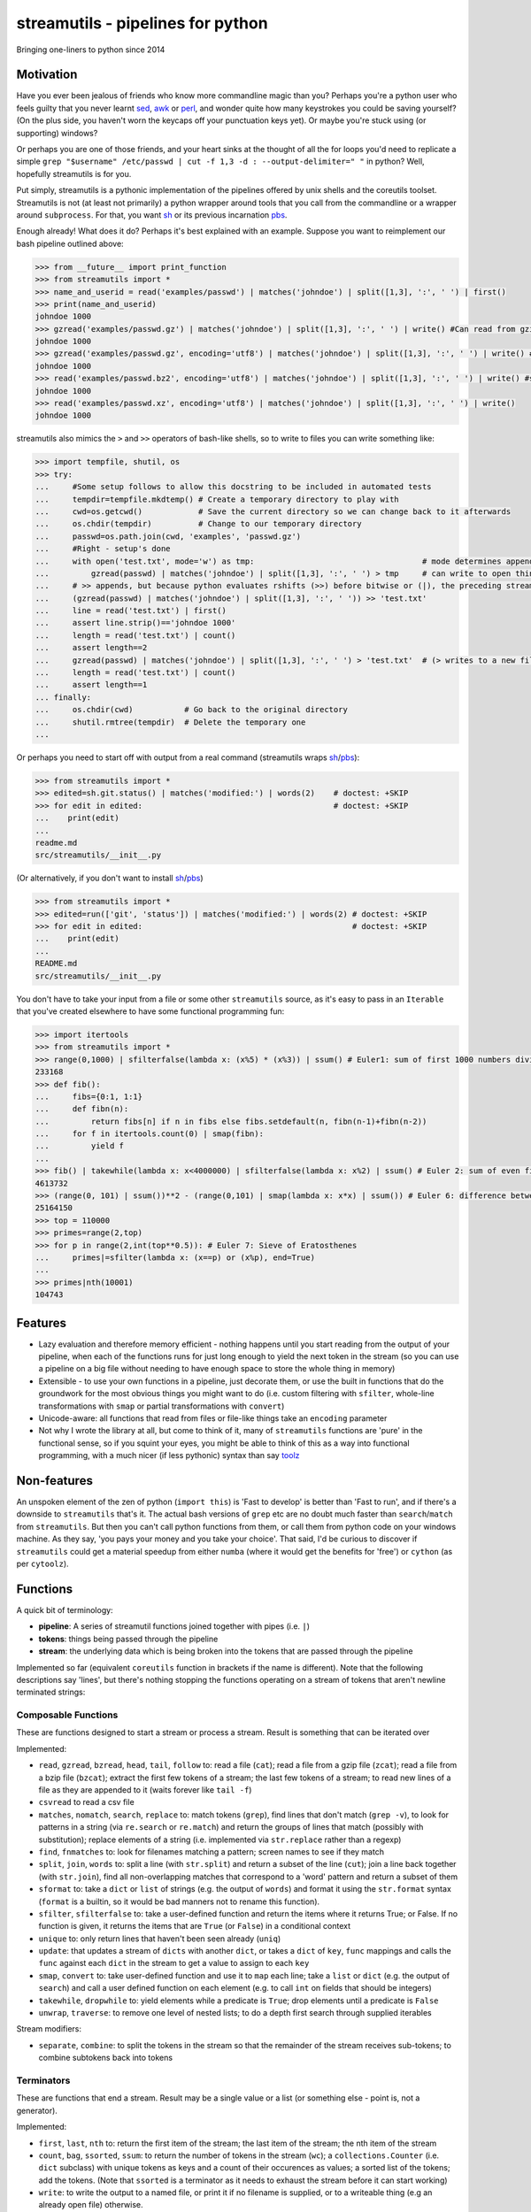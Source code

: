 streamutils - pipelines for python
==================================

Bringing one-liners to python since 2014

|Build Status| |Coverage Status|

Motivation
----------

Have you ever been jealous of friends who know more commandline magic
than you? Perhaps you're a python user who feels guilty that you never
learnt `sed <http://www.gnu.org/software/sed/>`__,
`awk <http://www.gnu.org/s/gawk/manual/gawk.html>`__ or
`perl <http://perl.org>`__, and wonder quite how many keystrokes you
could be saving yourself? (On the plus side, you haven't worn the
keycaps off your punctuation keys yet). Or maybe you're stuck using (or
supporting) windows?

Or perhaps you are one of those friends, and your heart sinks at the
thought of all the for loops you'd need to replicate a simple
``grep "$username" /etc/passwd | cut -f 1,3 -d : --output-delimiter=" "``
in python? Well, hopefully streamutils is for you.

Put simply, streamutils is a pythonic implementation of the pipelines
offered by unix shells and the coreutils toolset. Streamutils is not (at
least not primarily) a python wrapper around tools that you call from
the commandline or a wrapper around ``subprocess``. For that, you want
`sh <https://pypi.python.org/pypi/sh>`__ or its previous incarnation
`pbs <https://pypi.python.org/pypi/pbs>`__.

Enough already! What does it do? Perhaps it's best explained with an
example. Suppose you want to reimplement our bash pipeline outlined
above:

.. code:: python

    >>> from __future__ import print_function
    >>> from streamutils import *
    >>> name_and_userid = read('examples/passwd') | matches('johndoe') | split([1,3], ':', ' ') | first()
    >>> print(name_and_userid)
    johndoe 1000
    >>> gzread('examples/passwd.gz') | matches('johndoe') | split([1,3], ':', ' ') | write() #Can read from gzipped (and bzipped) files
    johndoe 1000
    >>> gzread('examples/passwd.gz', encoding='utf8') | matches('johndoe') | split([1,3], ':', ' ') | write() #You really ought to specify the unicode encoding
    johndoe 1000
    >>> read('examples/passwd.bz2', encoding='utf8') | matches('johndoe') | split([1,3], ':', ' ') | write() #streamutils will attempt to transparently decompress compressed files (.gz, .bz2, .xz)
    johndoe 1000
    >>> read('examples/passwd.xz', encoding='utf8') | matches('johndoe') | split([1,3], ':', ' ') | write() 
    johndoe 1000

streamutils also mimics the ``>`` and ``>>`` operators of bash-like
shells, so to write to files you can write something like:

.. code:: python

    >>> import tempfile, shutil, os
    >>> try:
    ...     #Some setup follows to allow this docstring to be included in automated tests
    ...     tempdir=tempfile.mkdtemp() # Create a temporary directory to play with
    ...     cwd=os.getcwd()            # Save the current directory so we can change back to it afterwards
    ...     os.chdir(tempdir)          # Change to our temporary directory
    ...     passwd=os.path.join(cwd, 'examples', 'passwd.gz')
    ...     #Right - setup's done
    ...     with open('test.txt', mode='w') as tmp:                                    # mode determines append / truncate behaviour
    ...         gzread(passwd) | matches('johndoe') | split([1,3], ':', ' ') > tmp     # can write to open things
    ...     # >> appends, but because python evaluates rshifts (>>) before bitwise or (|), the preceding stream must be in brackets
    ...     (gzread(passwd) | matches('johndoe') | split([1,3], ':', ' ')) >> 'test.txt'
    ...     line = read('test.txt') | first()
    ...     assert line.strip()=='johndoe 1000'
    ...     length = read('test.txt') | count()
    ...     assert length==2
    ...     gzread(passwd) | matches('johndoe') | split([1,3], ':', ' ') > 'test.txt'  # (> writes to a new file)
    ...     length = read('test.txt') | count()
    ...     assert length==1
    ... finally:
    ...     os.chdir(cwd)           # Go back to the original directory
    ...     shutil.rmtree(tempdir)  # Delete the temporary one
    ...

Or perhaps you need to start off with output from a real command
(streamutils wraps
`sh <https://pypi.python.org/pypi/sh>`__/`pbs <https://pypi.python.org/pypi/pbs>`__):

.. code:: python

    >>> from streamutils import *
    >>> edited=sh.git.status() | matches('modified:') | words(2)    # doctest: +SKIP
    >>> for edit in edited:                                         # doctest: +SKIP
    ...    print(edit)
    ...
    readme.md
    src/streamutils/__init__.py

(Or alternatively, if you don't want to install
`sh <https://pypi.python.org/pypi/sh>`__/`pbs <https://pypi.python.org/pypi/pbs>`__)

.. code:: python

    >>> from streamutils import *
    >>> edited=run(['git', 'status']) | matches('modified:') | words(2) # doctest: +SKIP
    >>> for edit in edited:                                             # doctest: +SKIP
    ...    print(edit)
    ...
    README.md
    src/streamutils/__init__.py

You don't have to take your input from a file or some other
``streamutils`` source, as it's easy to pass in an ``Iterable`` that
you've created elsewhere to have some functional programming fun:

.. code:: python

    >>> import itertools
    >>> from streamutils import *
    >>> range(0,1000) | sfilterfalse(lambda x: (x%5) * (x%3)) | ssum() # Euler1: sum of first 1000 numbers divisible by 3 or 5
    233168
    >>> def fib():
    ...     fibs={0:1, 1:1}
    ...     def fibn(n):
    ...         return fibs[n] if n in fibs else fibs.setdefault(n, fibn(n-1)+fibn(n-2))
    ...     for f in itertools.count(0) | smap(fibn):
    ...         yield f
    ...
    >>> fib() | takewhile(lambda x: x<4000000) | sfilterfalse(lambda x: x%2) | ssum() # Euler 2: sum of even fibonacci numbers under four million
    4613732
    >>> (range(0, 101) | ssum())**2 - (range(0,101) | smap(lambda x: x*x) | ssum()) # Euler 6: difference between the sum of the squares of the first one hundred natural numbers and the square of the sum.
    25164150
    >>> top = 110000
    >>> primes=range(2,top)
    >>> for p in range(2,int(top**0.5)): # Euler 7: Sieve of Eratosthenes
    ...     primes|=sfilter(lambda x: (x==p) or (x%p), end=True)
    ...
    >>> primes|nth(10001)
    104743

Features
--------

-  Lazy evaluation and therefore memory efficient - nothing happens
   until you start reading from the output of your pipeline, when each
   of the functions runs for just long enough to yield the next token in
   the stream (so you can use a pipeline on a big file without needing
   to have enough space to store the whole thing in memory)
-  Extensible - to use your own functions in a pipeline, just decorate
   them, or use the built in functions that do the groundwork for the
   most obvious things you might want to do (i.e. custom filtering with
   ``sfilter``, whole-line transformations with ``smap`` or partial
   transformations with ``convert``)
-  Unicode-aware: all functions that read from files or file-like things
   take an ``encoding`` parameter
-  Not why I wrote the library at all, but come to think of it, many of
   ``streamutils`` functions are 'pure' in the functional sense, so if
   you squint your eyes, you might be able to think of this as a way
   into functional programming, with a much nicer (if less pythonic)
   syntax than say `toolz <https://github.com/pytoolz/toolz>`__

Non-features
------------

An unspoken element of the zen of python (``import this``) is 'Fast to
develop' is better than 'Fast to run', and if there's a downside to
``streamutils`` that's it. The actual bash versions of ``grep`` etc are
no doubt much faster than ``search``/``match`` from ``streamutils``. But
then you can't call python functions from them, or call them from python
code on your windows machine. As they say, 'you pays your money and you
take your choice'. That said, I'd be curious to discover if
``streamutils`` could get a material speedup from either ``numba``
(where it would get the benefits for 'free') or ``cython`` (as per
``cytoolz``).

Functions
---------

A quick bit of terminology:

-  **pipeline**: A series of streamutil functions joined together with
   pipes (i.e. ``|``)
-  **tokens**: things being passed through the pipeline
-  **stream**: the underlying data which is being broken into the tokens
   that are passed through the pipeline

Implemented so far (equivalent ``coreutils`` function in brackets if the
name is different). Note that the following descriptions say 'lines',
but there's nothing stopping the functions operating on a stream of
tokens that aren't newline terminated strings:

Composable Functions
~~~~~~~~~~~~~~~~~~~~

These are functions designed to start a stream or process a stream.
Result is something that can be iterated over

Implemented:

-  ``read``, ``gzread``, ``bzread``, ``head``, ``tail``, ``follow`` to:
   read a file (``cat``); read a file from a gzip file (``zcat``); read
   a file from a bzip file (``bzcat``); extract the first few tokens of
   a stream; the last few tokens of a stream; to read new lines of a
   file as they are appended to it (waits forever like ``tail -f``)
-  ``csvread`` to read a csv file
-  ``matches``, ``nomatch``, ``search``, ``replace`` to: match tokens
   (``grep``), find lines that don't match (``grep -v``), to look for
   patterns in a string (via ``re.search`` or ``re.match``) and return
   the groups of lines that match (possibly with substitution); replace
   elements of a string (i.e. implemented via ``str.replace`` rather
   than a regexp)
-  ``find``, ``fnmatches`` to: look for filenames matching a pattern;
   screen names to see if they match
-  ``split``, ``join``, ``words`` to: split a line (with ``str.split``)
   and return a subset of the line (``cut``); join a line back together
   (with ``str.join``), find all non-overlapping matches that correspond
   to a 'word' pattern and return a subset of them
-  ``sformat`` to: take a ``dict`` or ``list`` of strings (e.g. the
   output of ``words``) and format it using the ``str.format`` syntax
   (``format`` is a builtin, so it would be bad manners not to rename
   this function).
-  ``sfilter``, ``sfilterfalse`` to: take a user-defined function and
   return the items where it returns True; or False. If no function is
   given, it returns the items that are ``True`` (or ``False``) in a
   conditional context
-  ``unique`` to: only return lines that haven't been seen already
   (``uniq``)
-  ``update``: that updates a stream of ``dicts`` with another ``dict``,
   or takes a ``dict`` of ``key``, ``func`` mappings and calls the
   ``func`` against each ``dict`` in the stream to get a value to assign
   to each ``key``
-  ``smap``, ``convert`` to: take user-defined function and use it to
   ``map`` each line; take a ``list`` or ``dict`` (e.g. the output of
   ``search``) and call a user defined function on each element (e.g. to
   call ``int`` on fields that should be integers)
-  ``takewhile``, ``dropwhile`` to: yield elements while a predicate is
   ``True``; drop elements until a predicate is ``False``
-  ``unwrap``, ``traverse``: to remove one level of nested lists; to do
   a depth first search through supplied iterables

Stream modifiers:

-  ``separate``, ``combine``: to split the tokens in the stream so that
   the remainder of the stream receives sub-tokens; to combine subtokens
   back into tokens

Terminators
~~~~~~~~~~~

These are functions that end a stream. Result may be a single value or a
list (or something else - point is, not a generator).

Implemented:

-  ``first``, ``last``, ``nth`` to: return the first item of the stream;
   the last item of the stream; the nth item of the stream
-  ``count``, ``bag``, ``ssorted``, ``ssum``: to return the number of
   tokens in the stream (``wc``); a ``collections.Counter`` (i.e.
   ``dict`` subclass) with unique tokens as keys and a count of their
   occurences as values; a sorted list of the tokens; add the tokens.
   (Note that ``ssorted`` is a terminator as it needs to exhaust the
   stream before it can start working)
-  ``write``: to write the output to a named file, or print it if no
   filename is supplied, or to a writeable thing (e.g an already open
   file) otherwise.
-  ``csvwrite``: to write to a csv file
-  ``sumby``, ``meanby``, ``firstby``, ``lastby``: to aggregate by a key
   or keys, and then sum / take the mean / take the first / take the
   last
-  ``sreduce``: to do a pythonic ``reduce`` on the stream
-  ``action``: for every token, call a user-defined function
-  ``smax``, ``smin`` to: return the maximum or minimum element in the
   stream
-  ``nsmallest``, ``nlargest`` to: find the n smallest or n largest
   elements in the stream

Note that if you have a ``Iterable`` object (or one that behaves like an
iterable), you can pass it into the first function of the pipeline as
its ``tokens`` argument.

API Philosophy & Conventions
----------------------------

There are a number of tenets to the API philosophy, which is intended to
maximise backward and forward compatibility and minimise surprises -
while the API is in flux, if functions don't fit the tenets (or tenets
turn out to be flawed - feedback welcome!) then the API or tenets will
be changed. If you remember these, you should be able to guess (or at
least remember) what a function will be called, and how to call it.
These tenets are:

-  Functions should have sensible names (none of this ``cat`` / ``wc``
   nonsense - apologies to you who are so trained as to think that
   ``cat`` *is* the sensible name...)
-  These names should be as close as possible to the name of the related
   function from the python library. It's ok if the function names clash
   (e.g. there's a function called ``search`` in ``re`` too), but not if
   they clash with builtin functions - in that case they get an ``s``
   prepended (hence ``sfilter``, ``sfilterfalse``, ``sformat``). (For
   discussion: is this the right idea? Would it be easier if all
   functions had s prefixes?)
-  If you need to avoid clashes, ``import streamutils as su`` (which has
   the double benefit of being nice and terse to keep your pipelines
   short, and will help make you `all powerful <xkcd.com/149/>`__)
-  Positional arguments that are central to what a function does come
   first (e.g. ``n``, the number of lines to return, is the first
   argument of ``head``) and their order should be stable over time. For
   brevity, they should be given sensible defaults. If additional
   keyword arguments are added, they will be added after existing ones.
   After the positional arguments comes ``fname``, which allows you to
   avoid using ``read``. To be safe, apart from for ``read``, ``head``,
   ``tail`` and ``follow``, ``fname`` should therefore be called as a
   keyword argument as it marks the first argument whose position is not
   guaranteed to be stable.
-  ``tokens`` is the last keyword argument of each function
-  If it's sensible for the argument to a function to be e.g. a string
   or a list of strings then both will be supported (so if you pass a
   list of filenames to ``read`` (via ``fname``), it will ``read`` each
   one in turn).
-  ``for line in open(file):`` iterates through a set of
   ``\n``-terminated strings, irrespective of ``os.linesep``, so other
   functions yielding lines should follow a similar convention (for
   example ``run`` replaces ``\r\n`` in its output with ``\n``)
-  This being the 21st century, streamutils opens files in unicode mode
   (it uses ``io.open`` in text mode). The benefits of slow-processing
   outweigh the costs. I am not opposed to adding ``readbytes`` if there
   is demand (which would return ``str`` or ``bytes`` depending on your
   python version)
-  ``head(5)`` returns the first 5 items, similarly ``tail(5)`` the last
   5 items. ``search(pattern, 2)``, ``word(3)`` and ``nth(4)`` return
   the second group, third 'word' and fourth item (not the third, fourth
   and fifth items). This therefore allows ``word(0)`` to return all
   words. Using zero-based indexing in this case feels wrong to me - is
   that too confusing/suprising? (Note that this matches how the
   coreutils behave, and besides, python is inconsistent here -
   ``group(1)`` is the first not second group, as ``group(0)`` is
   reserved for the whole pattern).

I would be open to creating a ``coreutils`` (or similarly named)
subpackage, which aims to roughly replicate the names, syntax and flags
of the ``coreutils`` toolset (i.e. ``grep``, ``cut``, ``wc`` and
friends), but only if they are implemented as thin wrappers around
streamutils functions. After all, the functionality they provide is
tried and tested, even if their names were designed primarily to be
short to type (rather than logical, memorable or discoverable).

Installation and Dependencies
-----------------------------

``streamutils`` supports python >=2.6 (on 2.6 it needs the
``OrderedDict`` and ``Counter`` backports, on <3.3 it can use the
``lzma`` backport), pypy and python >=3 by using the
`six <https://pythonhosted.org/six/>`__ library (note that >=1.4.1 is
required). For now, the easiest way to install it is to pull the latest
version direct from github by running:

::

    pip install git+https://github.com/maxgrenderjones/streamutils.git#egg=streamutils

Once it's been submitted to `pypi <https://pypi.python.org/>`__, if
you've already got the dependencies installed, you'll be able to install
streamutils from `pypi <https://pypi.python.org/>`__ by running:

::

    pip install streamutils

If you want pip to install the mandatory dependencies for you, then run:

::

    pip install streamutils[deps]

And if you want to use streamutils with
`sh <https://pypi.python.org/pypi/sh>`__ or
`pbs <https://pypi.python.org/pypi/pbs>`__
(`sh <https://pypi.python.org/pypi/sh>`__ succeeded
`pbs <https://pypi.python.org/pypi/pbs>`__ which is unmaintained but
`sh <https://pypi.python.org/pypi/sh>`__ doesn't support Windows) and
want ``pip`` to install them for you (note that they just provide
syntactic sugar, not any new functionality):

::

    pip install streamutils[sh]

Note that to use them, you have to use the ``sh`` variable of the
``streamutils`` package which returns ``wrap``-ed versions of the real
``sh`` functions.

Alternatively, you can install from the source by running:

::

    python setup.py install

If you don't have
`pip <http://pip.readthedocs.org/en/latest/installing.html>`__, which is
now the official way to install python packages (assuming your package
manager isn't doing it for you) then use your package manager to install
it, or if you don't have one (hello Windows users), download and run
https://raw.github.com/pypa/pip/master/contrib/get-pip.py

Status
------

``streamutils`` is currently alpha status. By which I mean: - I think it
works fine, but the code test coverage is not yet as high as I'd like
(is it ever?) - The API is unstable, i.e. the names of functions are
still in flux, the order of the positional arguments may change, and the
order of keyword arguments is almost guaranteed to change

So why release? - Because as soon as I managed to get ``streamutils``
working, I couldn't stop thinking of all the places I'd want to use it -
Because I value feedback on the API - if you think the names of
functions or their arguments would be more easily understood if they
were changed then open an issue and let's have the debate - Because it's
a great demonstration of the crazy stuff you can do in python by
overloading operators - Why not?

How does it work?
-----------------

You don't need to know this to use the library, but you may be curious
nonetheless - if you want, you can skip this section. (Warning: this may
make your head hurt - it did mine). It's all implemented through the
python magic of duck-typing contracts, decorators, generators and
overloaded operators. (So wrong it's right? You decide...) Let's explain
it with the example of a naive pipeline designed to find module-level
function names within ``ez_setup.py``:

.. code:: python

    >>> from streamutils import *
    >>> s = read('ez_setup.py') | search(r'^def (\w+)[(]', 1) #Nothing happens yet
    >>> first_function = s | first()                          #Only now is read actually called
    >>> print(first_function)
    _python_cmd

So what happened?

In order:

-  Functions used in pipelines are expected to (optionally) take as
   input an ``Iterable`` thing (as a keyword argument called ``tokens``
   - in future, it should be possible to use any name), and use it to
   return an ``Iterable`` thing, or ``yield`` a series of values
-  Before using a function in a pipeline, it must be ``wrap``-ped (via
   the ``@wrap`` decorator). This wraps the function in a
   ``ComposableFunction`` which defers execution, so, taking ``read``
   (equivalent of unix ``cat``) as an example, if you write
   ``s=read('ez_setup.py')`` then ``read`` not actually called, but the
   ``__call__`` method of wrapping ``ComposableFunction``. This returns
   a ``ConnectingGenerator`` (which implements the basic ``generator``
   functions) which waits for something to iterate over ``s`` or to
   compose (i.e. ``|``) ``s`` with another ``ConnectingGenerator``. When
   something starts iterating over a ``ConnectingGenerator``, it passes
   through the values ``yield``-ed by the underlying function (i.e.
   ``read``). So far, so unremarkable.
-  But, and here's where the magic happens, if you ``|`` ``s`` with
   another ``wrap``-ed function e.g. ``search``, then the ``tokens``
   keyword argument of ``read`` is assigned the generator that will
   yield the output of the real ``read`` function. But still, nothing
   has happened - the functions have simply been wired together

Two options for what you do next:

-  You iterate over ``s``, in which case the functions are finally
   called and the results are passed down the chain. (Your for loop
   would iterate over the function names in ``ez_setup.py``)
-  You compose ``s`` with a function (in this case ``first``) that has
   been decorated with ``wrapTerminator`` to give a ``Terminator``
   function. A ``Terminator`` function completes the pipeline and will
   return a value, not another ``generator``. (Strictly speaking, when
   you call a ``Terminator`` nothing happens. It's only when the
   ``__or__`` function (i.e. the ``|`` or ``or`` operator) is called
   betwen a ``ConnectingGenerator`` and a ``Terminator`` that the value
   returned by the function wrapped in a ``Terminator`` - in this case
   ``first()`` is called, and the chain of generators yield their
   values.

Contribute
----------

-  Issue Tracker: http://github.com/maxgrenderjones/streamutils/issues
-  Source Code: http://github.com/maxgrenderjones/streamutils
-  API documentation: http://streamutils.readthedocs.org/
-  Continuous integration: |Build Status|
-  Test coverage: |Coverage Status|

Alternatives and Prior art
--------------------------

Various other projects either abuse the ``|`` operator or try to make it
easy to compose functions with iterators, none of which seem as natural
to me (but some have syntax much closer to functional programming), so
ymmv:

-  `Pipe <https://github.com/JulienPalard/Pipe>`__ - probably the
   closest to ``streamutils``, but less focussed on file/text
   processing, and has fewer batteries included
-  `toolz <https://github.com/pytoolz/toolz>`__
-  `Rich Iterator
   Wrapper <https://code.activestate.com/recipes/498272-rich-iterator-wrapper/?in=user-2591466>`__
-  `fn.py <https://github.com/kachayev/fn.py>`__

Acknowledgements and References
-------------------------------

A shout-out goes to David Beazley, who has written the most
comprehensible (and comprehensive) documentation that I've seen on `how
to use generators <http://www.dabeaz.com/generators/>`__

Apache log file example provided by
`Nasa <http://ita.ee.lbl.gov/html/contrib/NASA-HTTP.html>`__

License
-------

The project is licensed under the `Eclipse Public License - v
1.0 <http://choosealicense.com/licenses/eclipse/>`__

.. |Build Status| image:: https://travis-ci.org/maxgrenderjones/streamutils.png
   :target: https://travis-ci.org/maxgrenderjones/streamutils/
.. |Coverage Status| image:: https://coveralls.io/repos/maxgrenderjones/streamutils/badge.png?branch=master
   :target: https://coveralls.io/r/maxgrenderjones/streamutils?branch=master
.. |Coverage Status| image:: http://coveralls.io/repos/maxgrenderjones/streamutils/badge.png?branch=master
   :target: https://coveralls.io/r/maxgrenderjones/streamutils

